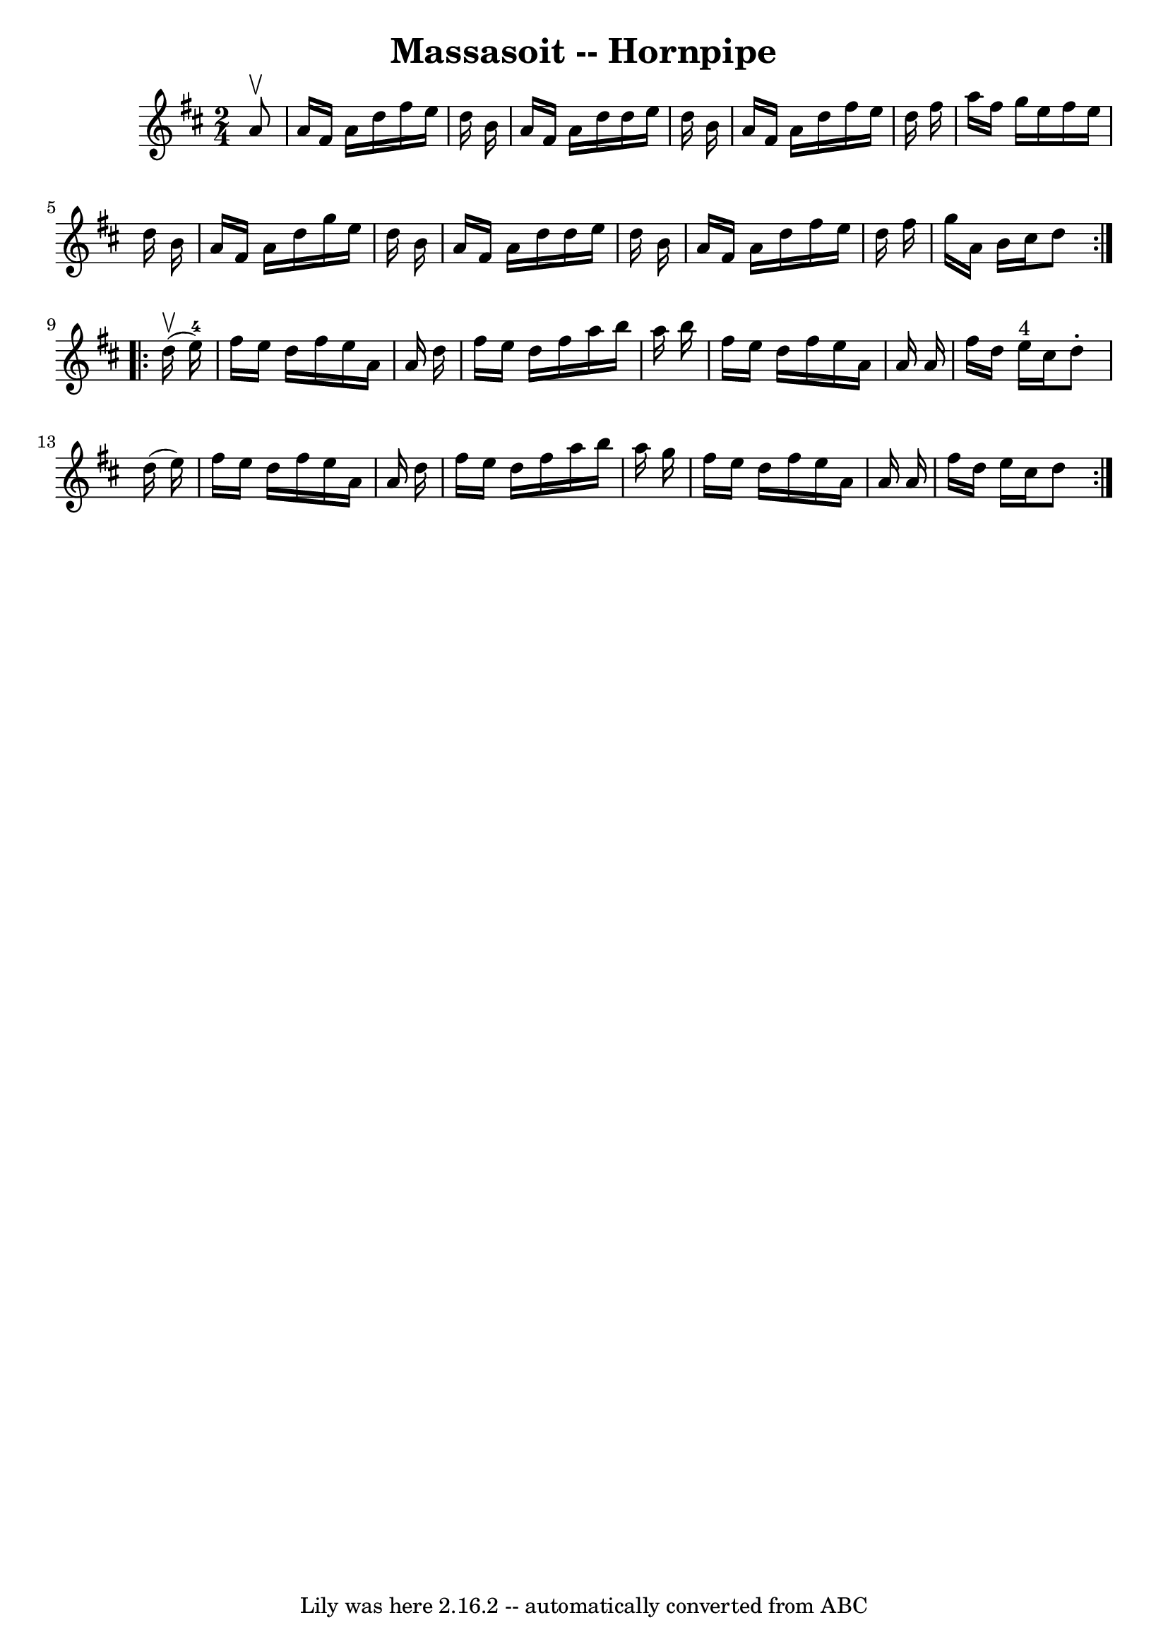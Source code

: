 \version "2.7.40"
\header {
	book = "Cole's 1000 Fiddle Tunes"
	crossRefNumber = "1"
	footnotes = ""
	tagline = "Lily was here 2.16.2 -- automatically converted from ABC"
	title = "Massasoit -- Hornpipe"
}
voicedefault =  {
\set Score.defaultBarType = "empty"

\repeat volta 2 {
\time 2/4 \key d \major   a'8 ^\upbow \bar "|"   a'16    fis'16    a'16    
d''16    fis''16    e''16    d''16    b'16  \bar "|"   a'16    fis'16    a'16   
 d''16    d''16    e''16    d''16    b'16  \bar "|"   a'16    fis'16    a'16    
d''16    fis''16    e''16    d''16    fis''16  \bar "|"   a''16    fis''16    
g''16    e''16    fis''16    e''16    d''16    b'16  \bar "|"     a'16    
fis'16    a'16    d''16    g''16    e''16    d''16    b'16  \bar "|"   a'16    
fis'16    a'16    d''16    d''16    e''16    d''16    b'16  \bar "|"   a'16    
fis'16    a'16    d''16    fis''16    e''16    d''16    fis''16  \bar "|"   
g''16    a'16    b'16    cis''16    d''8  }     \repeat volta 2 {     d''16 
(^\upbow   e''16-4 -) \bar "|"   fis''16    e''16    d''16    fis''16    
e''16    a'16    a'16    d''16  \bar "|"   fis''16    e''16    d''16    fis''16 
   a''16    b''16    a''16    b''16  \bar "|"   fis''16    e''16    d''16    
fis''16    e''16    a'16    a'16    a'16  \bar "|"   fis''16    d''16    e''16 
^"4"   cis''16    d''8 -.   d''16 (   e''16  -) \bar "|"     fis''16    e''16   
 d''16    fis''16    e''16    a'16    a'16    d''16  \bar "|"   fis''16    
e''16    d''16    fis''16    a''16    b''16    a''16    g''16  \bar "|"   
fis''16    e''16    d''16    fis''16    e''16    a'16    a'16    a'16  \bar "|" 
  fis''16    d''16    e''16    cis''16    d''8  }   
}

\score{
    <<

	\context Staff="default"
	{
	    \voicedefault 
	}

    >>
	\layout {
	}
	\midi {}
}
